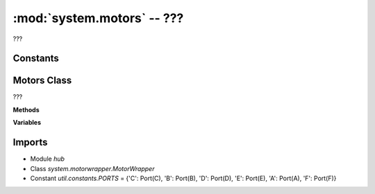 :mod:`system.motors` -- ???
===========================

.. module:: system.motors
   :synopsis: ???

???

Constants
---------
.. data:: _PORT_TO_IDX
   :value: ['A', 'B', 'C', 'D', 'E', 'F']

   A list to help mapping hub port names to index values.

Motors Class
------------

.. class:: Motors(???)

   ???

   **Methods**

   .. method:: register_port_callback_handlers(???)

      ???

   .. method:: on_port(???)

      ???

   .. method:: is_motor(???)

      ???

   .. method:: _update(???)

      ???

   **Variables**

   .. data:: wrappers

      ???  Observed value: {}

Imports
-------
* Module `hub`
* Class `system.motorwrapper.MotorWrapper`
* Constant `util.constants.PORTS` = {'C': Port(C), 'B': Port(B), 'D': Port(D), 'E': Port(E), 'A': Port(A), 'F': Port(F)}

